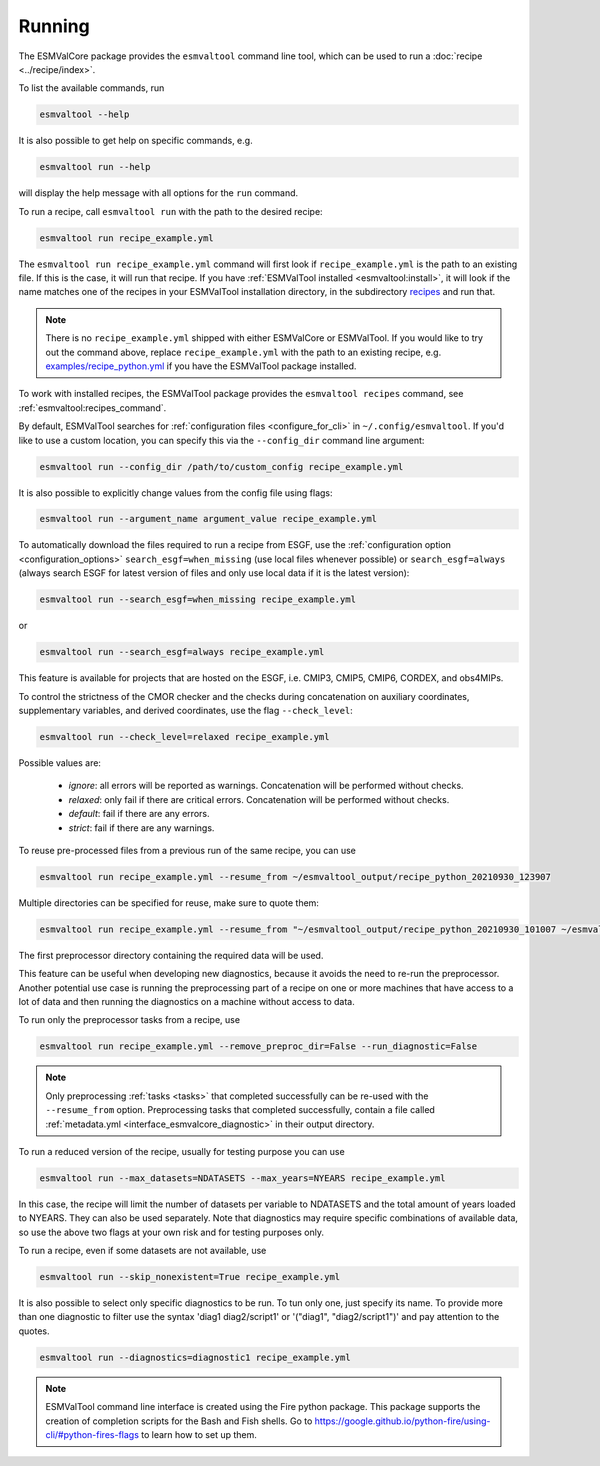 .. _running:

Running
*******

The ESMValCore package provides the ``esmvaltool`` command line tool, which can
be used to run a :doc:`recipe <../recipe/index>`.

To list the available commands, run

.. code:: bash

    esmvaltool --help

It is also possible to get help on specific commands, e.g.

.. code:: bash

    esmvaltool run --help

will display the help message with all options for the ``run`` command.

To run a recipe, call ``esmvaltool run`` with the path to the desired recipe:

.. code:: bash

	esmvaltool run recipe_example.yml

The ``esmvaltool run recipe_example.yml`` command will first look if
``recipe_example.yml`` is the path to an existing file.
If this is the case, it will run that recipe.
If you have :ref:`ESMValTool installed <esmvaltool:install>`, it will look if
the name matches one of the recipes in your ESMValTool installation directory,
in the subdirectory
`recipes <https://github.com/ESMValGroup/ESMValTool/blob/main/esmvaltool/recipes/>`__
and run that.

.. note::

  There is no ``recipe_example.yml`` shipped with either ESMValCore or ESMValTool.
  If you would like to try out the command above, replace ``recipe_example.yml``
  with the path to an existing recipe, e.g.
  `examples/recipe_python.yml <https://github.com/ESMValGroup/ESMValTool/blob/main/esmvaltool/recipes/examples/recipe_python.yml>`_
  if you have the ESMValTool package installed.

To work with installed recipes, the ESMValTool package provides the
``esmvaltool recipes`` command, see :ref:`esmvaltool:recipes_command`.

By default, ESMValTool searches for :ref:`configuration files
<configure_for_cli>` in ``~/.config/esmvaltool``.
If you'd like to use a custom location, you can specify this via the
``--config_dir`` command line argument:

.. code:: bash

	esmvaltool run --config_dir /path/to/custom_config recipe_example.yml

It is also possible to explicitly change values from the config file using flags:

.. code:: bash

	esmvaltool run --argument_name argument_value recipe_example.yml

To automatically download the files required to run a recipe from ESGF, use the
:ref:`configuration option <configuration_options>`
``search_esgf=when_missing`` (use local files whenever possible) or
``search_esgf=always`` (always search ESGF for latest version of files and only
use local data if it is the latest version):

.. code:: bash

    esmvaltool run --search_esgf=when_missing recipe_example.yml

or

.. code:: bash

    esmvaltool run --search_esgf=always recipe_example.yml

This feature is available for projects that are hosted on the ESGF, i.e.
CMIP3, CMIP5, CMIP6, CORDEX, and obs4MIPs.

To control the strictness of the CMOR checker and the checks during concatenation
on auxiliary coordinates, supplementary variables, and derived coordinates,
use the flag ``--check_level``:

.. code:: bash

	esmvaltool run --check_level=relaxed recipe_example.yml

Possible values are:

  - `ignore`: all errors will be reported as warnings. Concatenation will be performed without checks.
  - `relaxed`: only fail if there are critical errors. Concatenation will be performed without checks.
  - `default`: fail if there are any errors.
  - `strict`: fail if there are any warnings.

To reuse pre-processed files from a previous run of the same recipe, you can
use

.. code:: bash

    esmvaltool run recipe_example.yml --resume_from ~/esmvaltool_output/recipe_python_20210930_123907

Multiple directories can be specified for reuse, make sure to quote them:

.. code:: bash

    esmvaltool run recipe_example.yml --resume_from "~/esmvaltool_output/recipe_python_20210930_101007 ~/esmvaltool_output/recipe_python_20210930_123907"

The first preprocessor directory containing the required data will be used.

This feature can be useful when developing new diagnostics, because it avoids
the need to re-run the preprocessor.
Another potential use case is running the preprocessing part of a recipe on
one or more machines that have access to a lot of data and then running the
diagnostics on a machine without access to data.

To run only the preprocessor tasks from a recipe, use

.. code:: bash

    esmvaltool run recipe_example.yml --remove_preproc_dir=False --run_diagnostic=False

.. note::

    Only preprocessing :ref:`tasks <tasks>` that completed successfully
    can be re-used with the ``--resume_from`` option.
    Preprocessing tasks that completed successfully, contain a file called
    :ref:`metadata.yml <interface_esmvalcore_diagnostic>` in their output
    directory.

To run a reduced version of the recipe, usually for testing purpose you can use

.. code:: bash

	esmvaltool run --max_datasets=NDATASETS --max_years=NYEARS recipe_example.yml

In this case, the recipe will limit the number of datasets per variable to
NDATASETS and the total amount of years loaded to NYEARS. They can also be used
separately.
Note that diagnostics may require specific combinations of available data, so
use the above two flags at your own risk and for testing purposes only.

To run a recipe, even if some datasets are not available, use

.. code:: bash

    esmvaltool run --skip_nonexistent=True recipe_example.yml

It is also possible to select only specific diagnostics to be run. To tun only
one, just specify its name. To provide more than one diagnostic to filter use
the syntax 'diag1 diag2/script1' or '("diag1", "diag2/script1")' and pay
attention to the quotes.

.. code:: bash

    esmvaltool run --diagnostics=diagnostic1 recipe_example.yml

.. note::

	ESMValTool command line interface is created using the Fire python package.
	This package supports the creation of completion scripts for the Bash and
	Fish shells. Go to https://google.github.io/python-fire/using-cli/#python-fires-flags
	to learn how to set up them.
